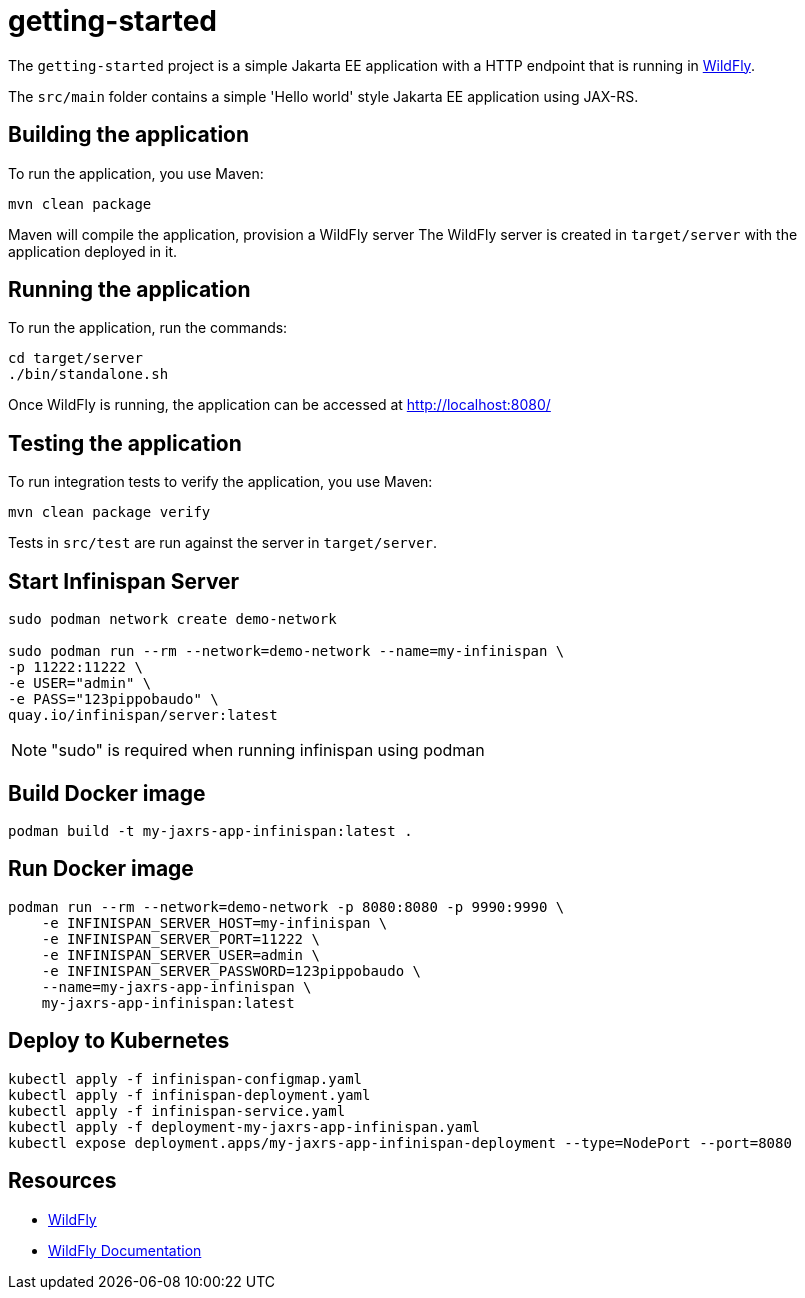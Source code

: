 
= getting-started

The `getting-started` project is a simple Jakarta EE application with a HTTP endpoint that is running in
https://wildfly.org[WildFly].

The `src/main` folder contains a simple 'Hello world' style Jakarta EE application using JAX-RS.

== Building the application

To run the application, you use Maven:

[source,shell]
----
mvn clean package
----

Maven will compile the application, provision a WildFly server
The WildFly server is created in `target/server` with the application deployed in it.

== Running the application

To run the application, run the commands:

[source,shell]
----
cd target/server
./bin/standalone.sh
----

Once WildFly is running, the application can be accessed at http://localhost:8080/

== Testing the application

To run integration tests to verify the application, you use Maven:

[source,shell]
----
mvn clean package verify
----

Tests in `src/test` are run against the server in `target/server`.

== Start Infinispan Server

[source,shell]
----
sudo podman network create demo-network

sudo podman run --rm --network=demo-network --name=my-infinispan \
-p 11222:11222 \
-e USER="admin" \
-e PASS="123pippobaudo" \
quay.io/infinispan/server:latest
----

NOTE: "sudo" is required when running infinispan using podman

== Build Docker image

[source,shell]
----
podman build -t my-jaxrs-app-infinispan:latest .
----

== Run Docker image

[source,shell]
----
podman run --rm --network=demo-network -p 8080:8080 -p 9990:9990 \
    -e INFINISPAN_SERVER_HOST=my-infinispan \
    -e INFINISPAN_SERVER_PORT=11222 \
    -e INFINISPAN_SERVER_USER=admin \
    -e INFINISPAN_SERVER_PASSWORD=123pippobaudo \
    --name=my-jaxrs-app-infinispan \
    my-jaxrs-app-infinispan:latest
----

== Deploy to Kubernetes

[source,shell]
----
kubectl apply -f infinispan-configmap.yaml
kubectl apply -f infinispan-deployment.yaml
kubectl apply -f infinispan-service.yaml
kubectl apply -f deployment-my-jaxrs-app-infinispan.yaml
kubectl expose deployment.apps/my-jaxrs-app-infinispan-deployment --type=NodePort --port=8080
----

== Resources

* https://wildfly.org[WildFly]
* https://docs.wildfly.org[WildFly Documentation]

